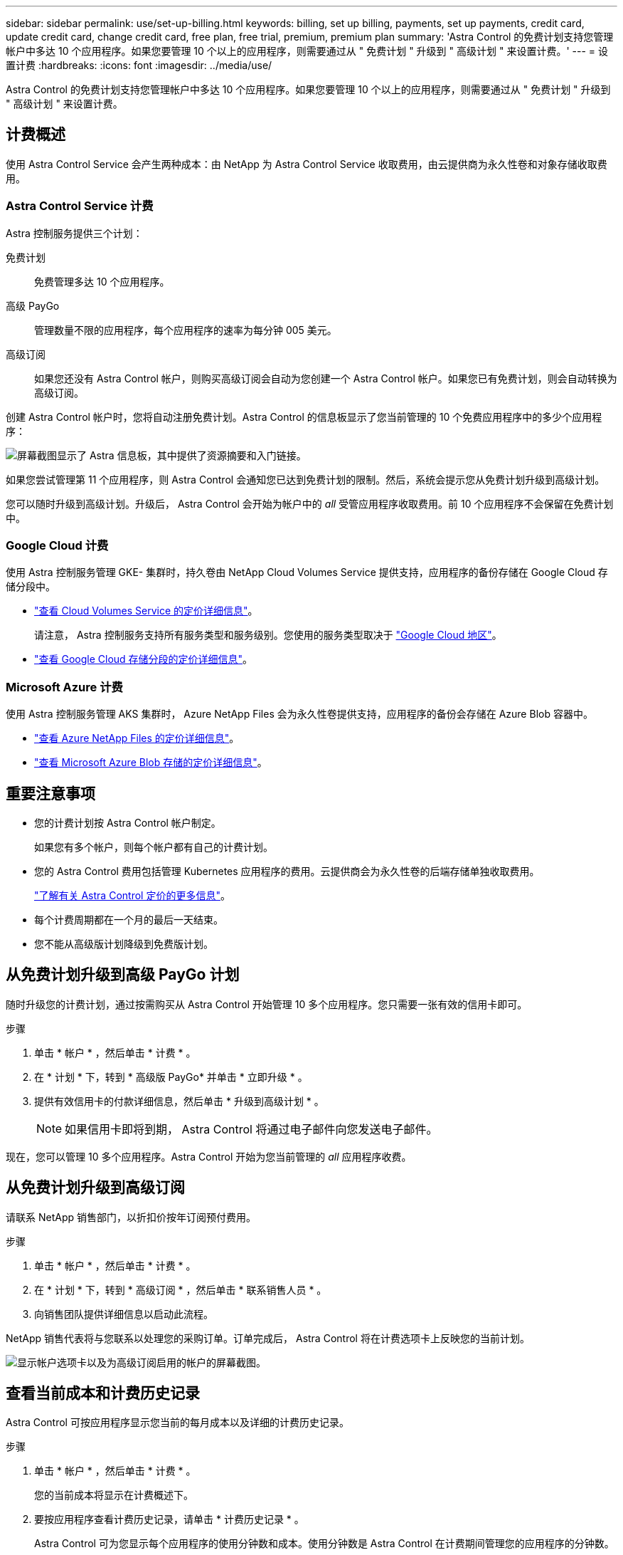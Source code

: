 ---
sidebar: sidebar 
permalink: use/set-up-billing.html 
keywords: billing, set up billing, payments, set up payments, credit card, update credit card, change credit card, free plan, free trial, premium, premium plan 
summary: 'Astra Control 的免费计划支持您管理帐户中多达 10 个应用程序。如果您要管理 10 个以上的应用程序，则需要通过从 " 免费计划 " 升级到 " 高级计划 " 来设置计费。' 
---
= 设置计费
:hardbreaks:
:icons: font
:imagesdir: ../media/use/


Astra Control 的免费计划支持您管理帐户中多达 10 个应用程序。如果您要管理 10 个以上的应用程序，则需要通过从 " 免费计划 " 升级到 " 高级计划 " 来设置计费。



== 计费概述

使用 Astra Control Service 会产生两种成本：由 NetApp 为 Astra Control Service 收取费用，由云提供商为永久性卷和对象存储收取费用。



=== Astra Control Service 计费

Astra 控制服务提供三个计划：

免费计划:: 免费管理多达 10 个应用程序。
高级 PayGo:: 管理数量不限的应用程序，每个应用程序的速率为每分钟 005 美元。
高级订阅::
+
--
如果您还没有 Astra Control 帐户，则购买高级订阅会自动为您创建一个 Astra Control 帐户。如果您已有免费计划，则会自动转换为高级订阅。

--


创建 Astra Control 帐户时，您将自动注册免费计划。Astra Control 的信息板显示了您当前管理的 10 个免费应用程序中的多少个应用程序：

image:screenshot-dashboard.gif["屏幕截图显示了 Astra 信息板，其中提供了资源摘要和入门链接。"]

如果您尝试管理第 11 个应用程序，则 Astra Control 会通知您已达到免费计划的限制。然后，系统会提示您从免费计划升级到高级计划。

您可以随时升级到高级计划。升级后， Astra Control 会开始为帐户中的 _all_ 受管应用程序收取费用。前 10 个应用程序不会保留在免费计划中。



=== Google Cloud 计费

使用 Astra 控制服务管理 GKE- 集群时，持久卷由 NetApp Cloud Volumes Service 提供支持，应用程序的备份存储在 Google Cloud 存储分段中。

* https://cloud.google.com/solutions/partners/netapp-cloud-volumes/costs["查看 Cloud Volumes Service 的定价详细信息"^]。
+
请注意， Astra 控制服务支持所有服务类型和服务级别。您使用的服务类型取决于 https://cloud.netapp.com/cloud-volumes-global-regions#cvsGcp["Google Cloud 地区"^]。

* https://cloud.google.com/storage/pricing["查看 Google Cloud 存储分段的定价详细信息"^]。




=== Microsoft Azure 计费

使用 Astra 控制服务管理 AKS 集群时， Azure NetApp Files 会为永久性卷提供支持，应用程序的备份会存储在 Azure Blob 容器中。

* https://azure.microsoft.com/en-us/pricing/details/netapp["查看 Azure NetApp Files 的定价详细信息"^]。
* https://azure.microsoft.com/en-us/pricing/details/storage/blobs["查看 Microsoft Azure Blob 存储的定价详细信息"^]。




== 重要注意事项

* 您的计费计划按 Astra Control 帐户制定。
+
如果您有多个帐户，则每个帐户都有自己的计费计划。

* 您的 Astra Control 费用包括管理 Kubernetes 应用程序的费用。云提供商会为永久性卷的后端存储单独收取费用。
+
link:../get-started/intro.html["了解有关 Astra Control 定价的更多信息"]。

* 每个计费周期都在一个月的最后一天结束。
* 您不能从高级版计划降级到免费版计划。




== 从免费计划升级到高级 PayGo 计划

随时升级您的计费计划，通过按需购买从 Astra Control 开始管理 10 多个应用程序。您只需要一张有效的信用卡即可。

.步骤
. 单击 * 帐户 * ，然后单击 * 计费 * 。
. 在 * 计划 * 下，转到 * 高级版 PayGo* 并单击 * 立即升级 * 。
. 提供有效信用卡的付款详细信息，然后单击 * 升级到高级计划 * 。
+

NOTE: 如果信用卡即将到期， Astra Control 将通过电子邮件向您发送电子邮件。



现在，您可以管理 10 多个应用程序。Astra Control 开始为您当前管理的 _all_ 应用程序收费。



== 从免费计划升级到高级订阅

请联系 NetApp 销售部门，以折扣价按年订阅预付费用。

.步骤
. 单击 * 帐户 * ，然后单击 * 计费 * 。
. 在 * 计划 * 下，转到 * 高级订阅 * ，然后单击 * 联系销售人员 * 。
. 向销售团队提供详细信息以启动此流程。


NetApp 销售代表将与您联系以处理您的采购订单。订单完成后， Astra Control 将在计费选项卡上反映您的当前计划。

image:screenshot-premium-subscription.gif["显示帐户选项卡以及为高级订阅启用的帐户的屏幕截图。"]



== 查看当前成本和计费历史记录

Astra Control 可按应用程序显示您当前的每月成本以及详细的计费历史记录。

.步骤
. 单击 * 帐户 * ，然后单击 * 计费 * 。
+
您的当前成本将显示在计费概述下。

. 要按应用程序查看计费历史记录，请单击 * 计费历史记录 * 。
+
Astra Control 可为您显示每个应用程序的使用分钟数和成本。使用分钟数是 Astra Control 在计费期间管理您的应用程序的分钟数。

. 单击下拉列表以选择上个月。




== 更改 Premium PayGo 的信用卡

如果需要，您可以更改 Astra Control 已记录的用于计费的信用卡。

.步骤
. 单击 * 帐户 > 计费 > 付款方式 * 。
. 单击配置图标。
. 修改信用卡。

